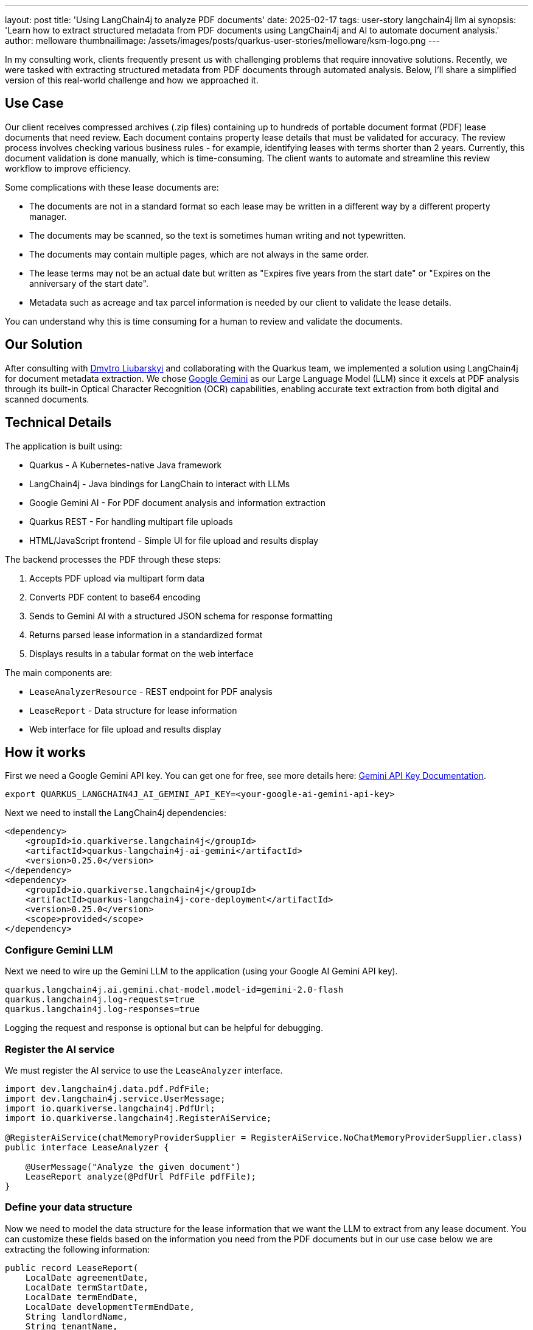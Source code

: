 ---
layout: post
title: 'Using LangChain4j to analyze PDF documents'
date: 2025-02-17
tags: user-story langchain4j llm ai
synopsis: 'Learn how to extract structured metadata from PDF documents using LangChain4j and AI to automate document analysis.'
author: melloware
thumbnailimage: /assets/images/posts/quarkus-user-stories/melloware/ksm-logo.png
---

:imagesdir: /assets/images/posts/quarkus-user-stories/melloware
ifdef::env-github,env-browser,env-vscode[:imagesdir: ../assets/images/posts/quarkus-user-stories/melloware]

In my consulting work, clients frequently present us with challenging problems that require innovative solutions.
Recently, we were tasked with extracting structured metadata from PDF documents through automated analysis. Below, I'll share a simplified version of this real-world challenge and how we approached it.

== Use Case

Our client receives compressed archives (.zip files) containing up to hundreds of portable document format (PDF) lease documents that need review. Each document contains property lease details that must be validated for accuracy. The review process involves checking various business rules - for example, identifying leases with terms shorter than 2 years. Currently, this document validation is done manually, which is time-consuming. The client wants to automate and streamline this review workflow to improve efficiency.

Some complications with these lease documents are:

* The documents are not in a standard format so each lease may be written in a different way by a different property manager.
* The documents may be scanned, so the text is sometimes human writing and not typewritten.
* The documents may contain multiple pages, which are not always in the same order.
* The lease terms may not be an actual date but written as "Expires five years from the start date" or "Expires on the anniversary of the start date".
* Metadata such as acreage and tax parcel information is needed by our client to validate the lease details.

You can understand why this is time consuming for a human to review and validate the documents.

== Our Solution

After consulting with https://github.com/dliubarskyi[Dmytro Liubarskyi] and collaborating with the Quarkus team, we implemented a solution using LangChain4j for document metadata extraction. We chose https://ai.google.dev/docs/gemini_api_overview[Google Gemini] as our Large Language Model (LLM) since it excels at PDF analysis through its built-in Optical Character Recognition (OCR) capabilities, enabling accurate text extraction from both digital and scanned documents.

== Technical Details

The application is built using:

* Quarkus - A Kubernetes-native Java framework
* LangChain4j - Java bindings for LangChain to interact with LLMs  
* Google Gemini AI - For PDF document analysis and information extraction
* Quarkus REST - For handling multipart file uploads
* HTML/JavaScript frontend - Simple UI for file upload and results display

The backend processes the PDF through these steps:

1. Accepts PDF upload via multipart form data
2. Converts PDF content to base64 encoding 
3. Sends to Gemini AI with a structured JSON schema for response formatting
4. Returns parsed lease information in a standardized format
5. Displays results in a tabular format on the web interface

The main components are:

* `LeaseAnalyzerResource` - REST endpoint for PDF analysis
* `LeaseReport` - Data structure for lease information  
* Web interface for file upload and results display

== How it works

First we need a Google Gemini API key. You can get one for free, see more details here: https://ai.google.dev/gemini-api/docs/api-key[Gemini API Key Documentation^].

[source,bash]
----
export QUARKUS_LANGCHAIN4J_AI_GEMINI_API_KEY=<your-google-ai-gemini-api-key>
----

Next we need to install the LangChain4j dependencies:

[source,xml]
----
<dependency>
    <groupId>io.quarkiverse.langchain4j</groupId>
    <artifactId>quarkus-langchain4j-ai-gemini</artifactId>
    <version>0.25.0</version>
</dependency>
<dependency>
    <groupId>io.quarkiverse.langchain4j</groupId>
    <artifactId>quarkus-langchain4j-core-deployment</artifactId>
    <version>0.25.0</version>
    <scope>provided</scope>
</dependency>
----

=== Configure Gemini LLM

Next we need to wire up the Gemini LLM to the application (using your Google AI Gemini API key).

[source,java]
----
quarkus.langchain4j.ai.gemini.chat-model.model-id=gemini-2.0-flash
quarkus.langchain4j.log-requests=true
quarkus.langchain4j.log-responses=true
----

Logging the request and response is optional but can be helpful for debugging.

=== Register the AI service

We must register the AI service to use the `LeaseAnalyzer` interface.

[source,java]
----
import dev.langchain4j.data.pdf.PdfFile;
import dev.langchain4j.service.UserMessage;
import io.quarkiverse.langchain4j.PdfUrl;
import io.quarkiverse.langchain4j.RegisterAiService;

@RegisterAiService(chatMemoryProviderSupplier = RegisterAiService.NoChatMemoryProviderSupplier.class)
public interface LeaseAnalyzer {

    @UserMessage("Analyze the given document")
    LeaseReport analyze(@PdfUrl PdfFile pdfFile);
}
----

=== Define your data structure

Now we need to model the data structure for the lease information that we want the LLM to extract from any lease document.  You can customize these fields based on the information you need from the PDF documents but in our use case below we are extracting the following information:

[source,java]
----
public record LeaseReport(
    LocalDate agreementDate,
    LocalDate termStartDate,
    LocalDate termEndDate,
    LocalDate developmentTermEndDate,
    String landlordName,
    String tenantName,
    String taxParcelId,
    BigDecimal acres,
    Boolean exclusiveRights) {
}
----

=== Create the REST endpoint

Lastly, we need to create a `LeaseAnalyzerResource` class that will use the LLM to extract the lease information from the PDF document.

[source,java]
----
@Inject
LeaseAnalyzer analyzer;

@PUT
@Consumes(MediaType.MULTIPART_FORM_DATA)
@Produces(MediaType.TEXT_PLAIN)
public String upload(@RestForm("file") FileUpload fileUploadRequest) {
    final String fileName = fileUploadRequest.fileName();
    log.infof("Uploading file: %s", fileName);

    try {
        // Convert input stream to byte array for processing
        byte[] fileBytes = Files.readAllBytes(fileUploadRequest.filePath());

        // Encode PDF content to base64 for transmission
        String documentEncoded = Base64.getEncoder().encodeToString(fileBytes);

        log.info("Google Gemini analyzing....");
        long startTime = System.nanoTime();

        LeaseReport result = analyzer.analyze(PdfFile.builder().base64Data(documentEncoded).build());

        long endTime = System.nanoTime();
        log.infof("Google Gemini analyzed in %.2f seconds: %s", (endTime - startTime) / 1_000_000_000.0, result);

        return result;
    } catch (IOException e) {
        throw new RuntimeException(e);
    }
}
----

There is a simple HTML/JavaScript frontend that allows you to upload a PDF document and view the results.  In the example below 3 different lease documents were uploaded and analyzed.

image::lease-analyzer.png[Lease Analyzer Results,title="Lease Analyzer Results"]

You can find the complete example code on https://github.com/melloware/quarkus-lease-analyzer[GitHub^].

== Conclusion

This article demonstrated how LangChain4j and AI can be leveraged to automatically extract structured metadata from PDF documents. By implementing this solution, our client will significantly reduce manual document processing time, potentially saving thousands of work hours annually. The combination of LangChain4j and Google Gemini AI proves to be a powerful approach for automating document analysis workflows.











